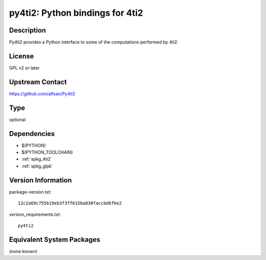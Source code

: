 .. _spkg_py4ti2:

py4ti2: Python bindings for 4ti2
==========================================

Description
-----------

Py4ti2 provides a Python interface to some of the computations performed by 4ti2.


License
-------

GPL v2 or later


Upstream Contact
----------------

https://github.com/alfsan/Py4ti2

Type
----

optional


Dependencies
------------

- $(PYTHON)
- $(PYTHON_TOOLCHAIN)
- :ref:`spkg_4ti2`
- :ref:`spkg_glpk`

Version Information
-------------------

package-version.txt::

    12c2a69c755b19eb3f3ff615ba830faccbd6f6e2

version_requirements.txt::

    py4ti2


Equivalent System Packages
--------------------------

(none known)

